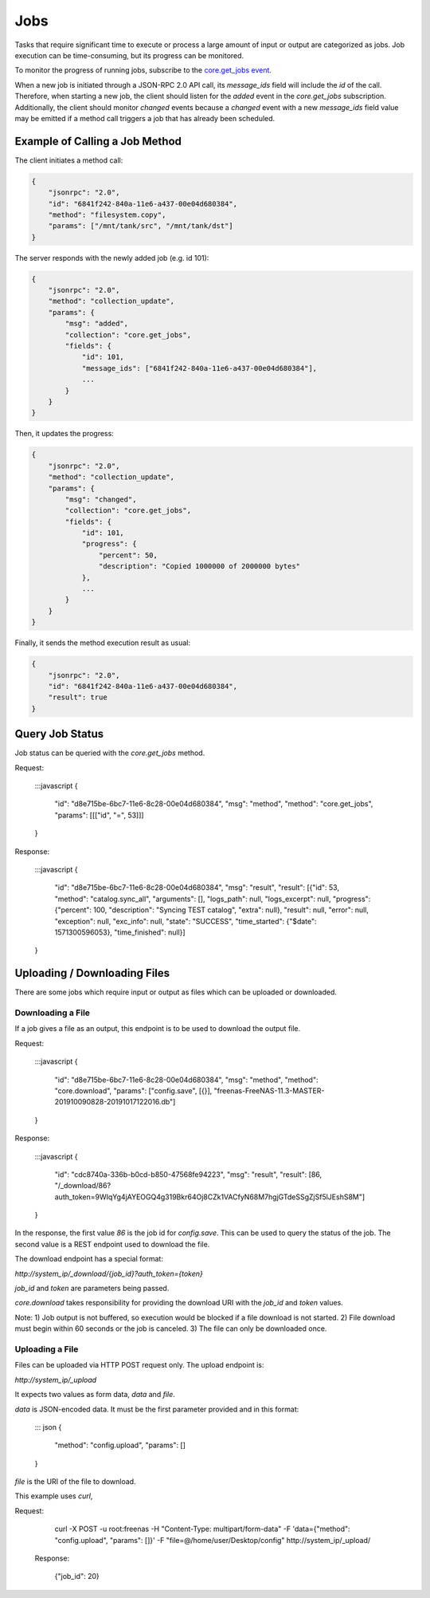 Jobs
----

Tasks that require significant time to execute or process a large amount of input or output are categorized as jobs.
Job execution can be time-consuming, but its progress can be monitored.

To monitor the progress of running jobs, subscribe to the `core.get_jobs event <api_events_core.get_jobs.html>`_.

When a new job is initiated through a JSON-RPC 2.0 API call, its `message_ids` field will include the `id` of the call.
Therefore, when starting a new job, the client should listen for the `added` event in the `core.get_jobs` subscription.
Additionally, the client should monitor `changed` events because a `changed` event with a new `message_ids` field value
may be emitted if a method call triggers a job that has already been scheduled.

Example of Calling a Job Method
###############################

The client initiates a method call:

.. code:: json

    {
        "jsonrpc": "2.0",
        "id": "6841f242-840a-11e6-a437-00e04d680384",
        "method": "filesystem.copy",
        "params": ["/mnt/tank/src", "/mnt/tank/dst"]
    }

The server responds with the newly added job (e.g. id 101):

.. code:: json

    {
        "jsonrpc": "2.0",
        "method": "collection_update",
        "params": {
            "msg": "added",
            "collection": "core.get_jobs",
            "fields": {
                "id": 101,
                "message_ids": ["6841f242-840a-11e6-a437-00e04d680384"],
                ...
            }
        }
    }

Then, it updates the progress:

.. code:: json

    {
        "jsonrpc": "2.0",
        "method": "collection_update",
        "params": {
            "msg": "changed",
            "collection": "core.get_jobs",
            "fields": {
                "id": 101,
                "progress": {
                    "percent": 50,
                    "description": "Copied 1000000 of 2000000 bytes"
                },
                ...
            }
        }
    }

Finally, it sends the method execution result as usual:

.. code:: json

    {
        "jsonrpc": "2.0",
        "id": "6841f242-840a-11e6-a437-00e04d680384",
        "result": true
    }

Query Job Status
################

Job status can be queried with the `core.get_jobs` method.

Request:

    :::javascript
    {
      "id": "d8e715be-6bc7-11e6-8c28-00e04d680384",
      "msg": "method",
      "method": "core.get_jobs",
      "params": [[["id", "=", 53]]]
    }

Response:

    :::javascript
    {
      "id": "d8e715be-6bc7-11e6-8c28-00e04d680384",
      "msg": "result",
      "result": [{"id": 53, "method": "catalog.sync_all", "arguments": [], "logs_path": null, "logs_excerpt": null, "progress": {"percent": 100, "description": "Syncing TEST catalog", "extra": null}, "result": null, "error": null, "exception": null, "exc_info": null, "state": "SUCCESS", "time_started": {"$date": 1571300596053}, "time_finished": null}]
    }

Uploading / Downloading Files
#############################

There are some jobs which require input or output as files which can
be uploaded or downloaded.

Downloading a File
******************

If a job gives a file as an output, this endpoint is to be used to download
the output file.

Request:

    :::javascript
    {
        "id": "d8e715be-6bc7-11e6-8c28-00e04d680384",
        "msg": "method",
        "method": "core.download",
        "params": ["config.save", [{}], "freenas-FreeNAS-11.3-MASTER-201910090828-20191017122016.db"]
    }

Response:

    :::javascript
    {
        "id": "cdc8740a-336b-b0cd-b850-47568fe94223",
        "msg": "result",
        "result": [86, "/_download/86?auth_token=9WIqYg4jAYEOGQ4g319Bkr64Oj8CZk1VACfyN68M7hgjGTdeSSgZjSf5lJEshS8M"]
    }

In the response, the first value `86` is the job id for `config.save`. This can be used to query
the status of the job. The second value is a REST endpoint used to download the file.

The download endpoint has a special format:

`http://system_ip/_download/{job_id}?auth_token={token}`

`job_id` and `token` are parameters being passed.

`core.download` takes responsibility for providing the download URI with the `job_id` and `token` values.

Note:
1) Job output is not buffered, so execution would be blocked if a file download is not started.
2) File download must begin within 60 seconds or the job is canceled.
3) The file can only be downloaded once.

Uploading a File
****************

Files can be uploaded via HTTP POST request only. The upload endpoint is:

`http://system_ip/_upload`

It expects two values as form data, `data` and `file`.

`data` is JSON-encoded data. It must be the first parameter provided and in this format:

    ::: json
    {
        "method": "config.upload",
        "params": []
    }

`file` is the URI of the file to download.

This example uses `curl`,

Request:

    curl -X POST -u root:freenas -H "Content-Type: multipart/form-data" -F 'data={"method": "config.upload", "params": []}' -F "file=@/home/user/Desktop/config" http://system_ip/_upload/

 Response:

    {"job_id": 20}
